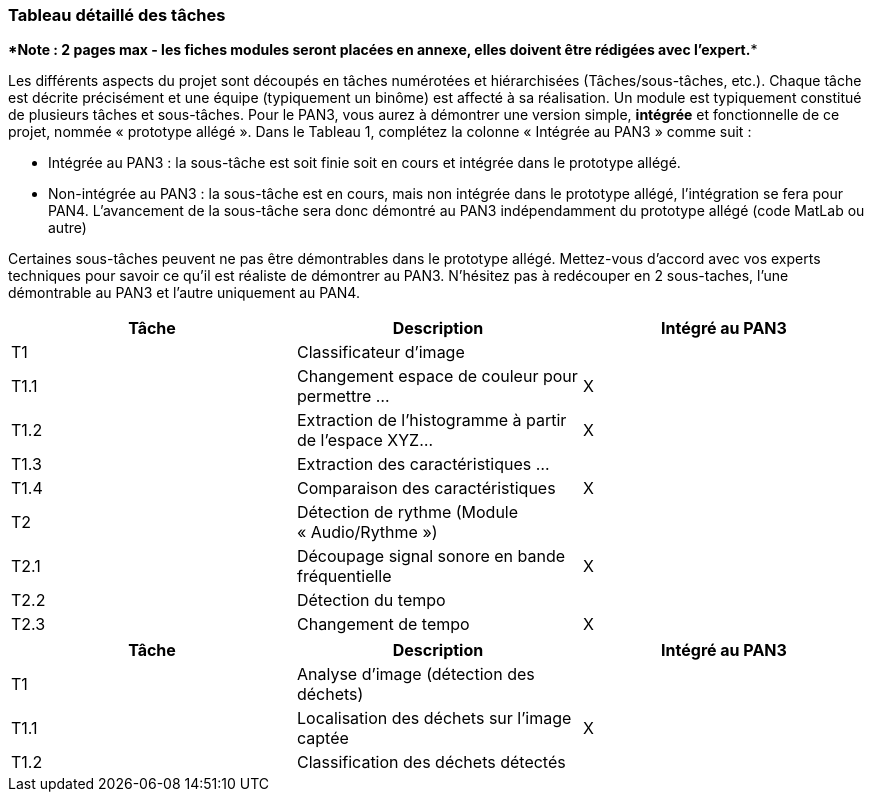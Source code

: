 === Tableau détaillé des tâches

****Note : 2 pages max - les fiches modules seront placées en annexe,
elles doivent être rédigées avec l’expert.****

Les différents aspects du projet sont découpés en tâches numérotées et
hiérarchisées (Tâches/sous-tâches, etc.). Chaque tâche est décrite
précisément et une équipe (typiquement un binôme) est affecté à sa
réalisation. Un module est typiquement constitué de plusieurs tâches et
sous-tâches. Pour le PAN3, vous aurez à démontrer une version simple,
*intégrée* et fonctionnelle de ce projet, nommée « prototype allégé ».
Dans le Tableau 1, complétez la colonne « Intégrée au PAN3 » comme
suit :

* Intégrée au PAN3 : la sous-tâche est soit finie soit en cours et
intégrée dans le prototype allégé.
* Non-intégrée au PAN3 : la sous-tâche est en cours, mais non intégrée
dans le prototype allégé, l’intégration se fera pour PAN4. L’avancement
de la sous-tâche sera donc démontré au PAN3 indépendamment du prototype
allégé (code MatLab ou autre)

Certaines sous-tâches peuvent ne pas être démontrables dans le prototype
allégé. Mettez-vous d’accord avec vos experts techniques pour savoir ce
qu’il est réaliste de démontrer au PAN3. N’hésitez pas à redécouper en 2
sous-taches, l’une démontrable au PAN3 et l’autre uniquement au PAN4.

[cols=",,^",options="header",]
|====
| Tâche | Description                                           | Intégré au PAN3
| T1    | Classificateur d’image                                |
| T1.1  | Changement espace de couleur pour permettre …         | X
| T1.2  | Extraction de l’histogramme à partir de l’espace XYZ… | X
| T1.3  | Extraction des caractéristiques …                     |
| T1.4  | Comparaison des caractéristiques                      | X
| T2    | Détection de rythme (Module « Audio/Rythme »)         |
| T2.1  | Découpage signal sonore en bande fréquentielle        | X
| T2.2  | Détection du tempo                                    |
| T2.3  | Changement de tempo                                   | X
|====


[cols=",,^",options="header",]
|====
| Tâche | Description                                           | Intégré au PAN3
| T1    | Analyse d'image (détection des déchets)               |
| T1.1  | Localisation des déchets sur l'image captée           | X
| T1.2  | Classification des déchets détectés                   |
|====